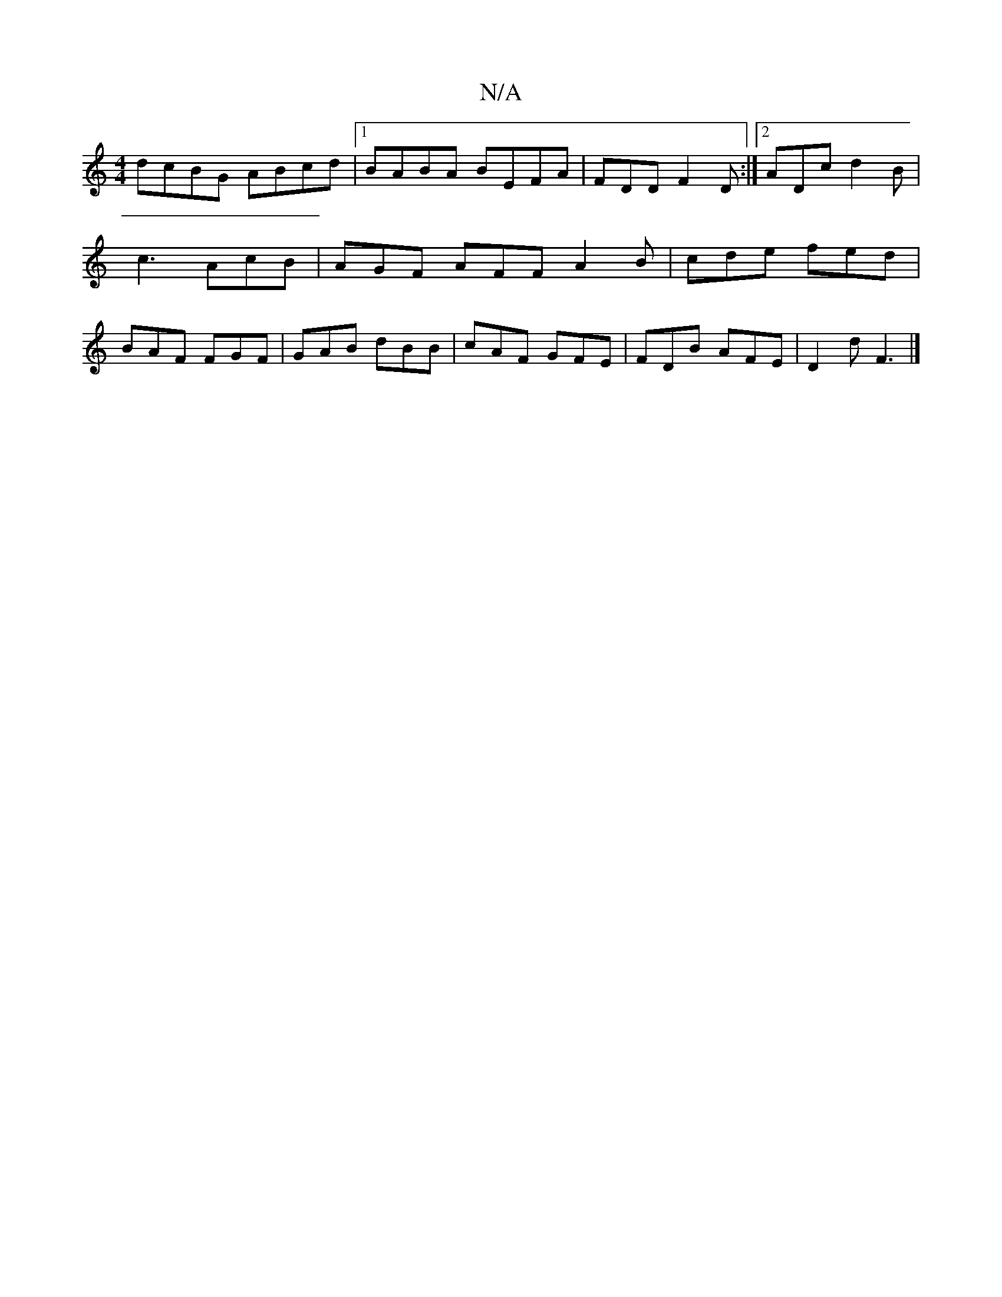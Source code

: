 X:1
T:N/A
M:4/4
R:N/A
K:Cmajor
dcBG ABcd|1 BABA BEFA|FDD F2D:|2 ADc d2B|c3 AcB|AGF AFF A2B|cde fed|BAF FGF| GAB dBB|cAF GFE|FDB AFE|D2d F3 |]

a2 gB e2 ee:|2 ABAG ~e3f|gedB E2EF|E2B2 cBAB|
cBA BAG|ABA EAB|cBc BAF|CEA EFB,|
DFA D>FG